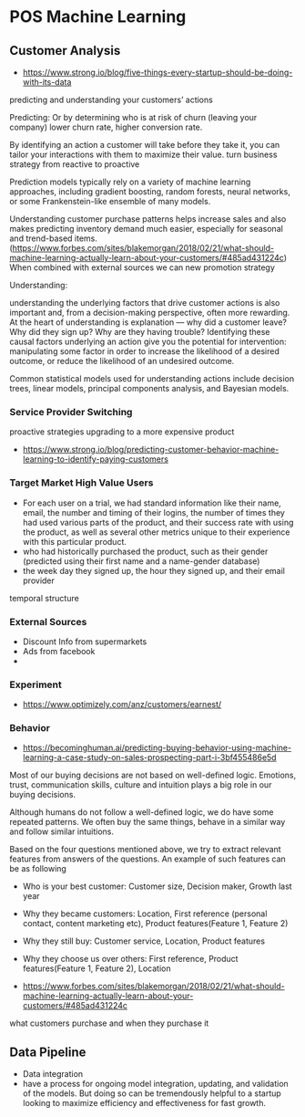 * POS Machine Learning
** Customer Analysis
- https://www.strong.io/blog/five-things-every-startup-should-be-doing-with-its-data

predicting and understanding your customers’ actions

Predicting:
Or by determining who is at risk of churn (leaving your company)
lower churn rate, higher conversion rate.

By identifying an action a customer will take before they take
it, you can tailor your interactions with them to maximize their
value. turn business strategy from reactive to proactive

Prediction models typically rely on a variety of machine learning
approaches, including gradient boosting, random forests, neural
networks, or some Frankenstein-like ensemble of many models.

Understanding customer purchase patterns helps increase sales and
also makes predicting inventory demand much easier, especially
for seasonal and trend-based items.
(https://www.forbes.com/sites/blakemorgan/2018/02/21/what-should-machine-learning-actually-learn-about-your-customers/#485ad431224c)
When combined with external sources we can new promotion strategy

Understanding:

understanding the underlying factors that drive customer actions
is also important and, from a decision-making perspective, often
more rewarding. At the heart of understanding is explanation —
why did a customer leave? Why did they sign up? Why are they
having trouble? Identifying these causal factors underlying an
action give you the potential for intervention: manipulating some
factor in order to increase the likelihood of a desired outcome,
or reduce the likelihood of an undesired outcome.

Common statistical models used for understanding actions include
decision trees, linear models, principal components analysis, and
Bayesian models.

*** Service Provider Switching
proactive strategies
upgrading to a more expensive product
- https://www.strong.io/blog/predicting-customer-behavior-machine-learning-to-identify-paying-customers

*** Target Market High Value Users

- For each user on a trial, we had standard information like
  their name, email, the number and timing of their logins, the
  number of times they had used various parts of the product, and
  their success rate with using the product, as well as several
  other metrics unique to their experience with this particular
  product.
- who had historically purchased the product, such as their
  gender (predicted using their first name and a name-gender
  database)
- the week day they signed up, the hour they signed up, and their
  email provider

temporal structure

*** External Sources
- Discount Info from supermarkets
- Ads from facebook
-

*** Experiment
- https://www.optimizely.com/anz/customers/earnest/

*** Behavior
- https://becominghuman.ai/predicting-buying-behavior-using-machine-learning-a-case-study-on-sales-prospecting-part-i-3bf455486e5d
Most of our buying decisions are not based on well-defined logic.
Emotions, trust, communication skills, culture and intuition
plays a big role in our buying decisions.

Although humans do not follow a well-defined logic, we do have
some repeated patterns. We often buy the same things, behave in a
similar way and follow similar intuitions.

Based on the four questions mentioned above, we try to extract
relevant features from answers of the questions. An example of
such features can be as following

- Who is your best customer: Customer size, Decision maker,
  Growth last year
- Why they became customers: Location, First reference (personal
  contact, content marketing etc), Product features(Feature 1,
  Feature 2)
- Why they still buy: Customer service, Location, Product
  features
- Why they choose us over others: First reference, Product
  features(Feature 1, Feature 2), Location

- https://www.forbes.com/sites/blakemorgan/2018/02/21/what-should-machine-learning-actually-learn-about-your-customers/#485ad431224c

what customers purchase and when they purchase it



** Data Pipeline

- Data integration
- have a process for ongoing model integration, updating, and
  validation of the models. But doing so can be tremendously
  helpful to a startup looking to maximize efficiency and
  effectiveness for fast growth.
